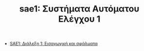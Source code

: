 #+TITLE: sae1: Συστήματα Αυτόματου Ελέγχου 1
- [[file:lec_SAE1_20221013.org][SAE1: Διάλεξη 1: Εισαγωγική και σφάλματα]]
